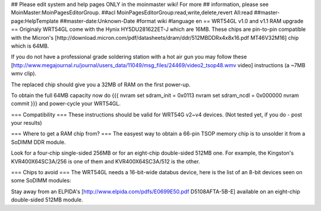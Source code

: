 ## Please edit system and help pages ONLY in the moinmaster wiki! For more
## information, please see MoinMaster:MoinPagesEditorGroup.
##acl MoinPagesEditorGroup:read,write,delete,revert All:read
##master-page:HelpTemplate
##master-date:Unknown-Date
#format wiki
#language en
== WRT54GL v1.0 and v1.1 RAM upgrade ==
Originaly WRT54GL come with the Hynix HY5DU281622ET-J which are 16MB.
These chips are pin-to-pin compatible with the Micron's [http://download.micron.com/pdf/datasheets/dram/ddr/512MBDDRx4x8x16.pdf MT46V32M16] chip which is 64MB.

If you do not have a professional grade soldering station with a hot air gun you may follow these [http://www.megajournal.ru/journal/users_data/11049/msg_files/24469/video2_tsop48.wmv video] instructions (a ~7MB wmv clip).

The replaced chip should give you a 32MB of RAM on the first power-up.

To obtain the full 64MB capacity now do
{{{
nvram set sdram_init = 0x0113
nvram set sdram_ncdl = 0x000000
nvram commit
}}}
and power-cycle your WRT54GL.

=== Compatibility ===
These instructions should be valid for WRT54G v2~v4 devices.
(Not tested yet, if you do - post your results)

=== Where to get a RAM chip from? ===
The easyest way to obtain a 66-pin TSOP memory chip is to unsolder it from a SoDIMM DDR module.

Look for a four-chip single-sided 256MB or for an eight-chip double-sided 512MB one. For example, the Kingston's KVR400X64SC3A/256 is one of them and KVR400X64SC3A/512 is the other.

=== Chips to avoid ===
The WRT54GL needs a 16-bit-wide databus device, here is the list of an 8-bit devices seen on some SoDIMM modules:

Stay away from an ELPIDA's [http://www.elpida.com/pdfs/E0699E50.pdf D5108AFTA-5B-E] available on an eight-chip double-sided 512MB module.
